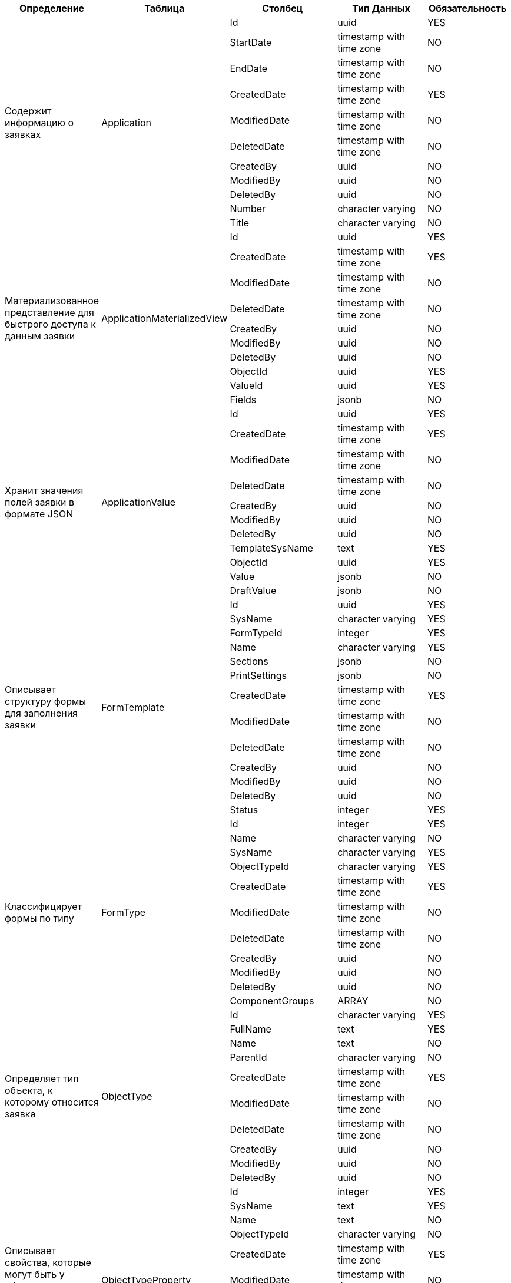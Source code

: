 [cols="2,2,3,3,2", options="header"]
|===
^| Определение                                                          ^| Таблица                     ^| Столбец          ^| Тип Данных               ^| Обязательность
.11+.^| Содержит информацию о заявках                                        .11+.^| Application                 | Id               | uuid                     | YES    
                             | StartDate        | timestamp with time zone | NO     
                             | EndDate          | timestamp with time zone | NO     
                             | CreatedDate      | timestamp with time zone | YES    
                             | ModifiedDate     | timestamp with time zone | NO     
                             | DeletedDate      | timestamp with time zone | NO     
                             | CreatedBy        | uuid                     | NO     
                             | ModifiedBy       | uuid                     | NO     
                             | DeletedBy        | uuid                     | NO     
                             | Number           | character varying        | NO     
                             | Title            | character varying        | NO     
.10+.^| Материализованное представление для быстрого доступа к данным заявки .10+.^| ApplicationMaterializedView | Id               | uuid                     | YES    
                             | CreatedDate      | timestamp with time zone | YES    
                             | ModifiedDate     | timestamp with time zone | NO     
                             | DeletedDate      | timestamp with time zone | NO     
                             | CreatedBy        | uuid                     | NO     
                             | ModifiedBy       | uuid                     | NO     
                             | DeletedBy        | uuid                     | NO     
                             | ObjectId         | uuid                     | YES    
                             | ValueId          | uuid                     | YES    
                             | Fields           | jsonb                    | NO     
.11+.^| Хранит значения полей заявки в формате JSON                          .11+.^| ApplicationValue            | Id               | uuid                     | YES    
                             | CreatedDate      | timestamp with time zone | YES    
                             | ModifiedDate     | timestamp with time zone | NO     
                             | DeletedDate      | timestamp with time zone | NO     
                             | CreatedBy        | uuid                     | NO     
                             | ModifiedBy       | uuid                     | NO     
                             | DeletedBy        | uuid                     | NO     
                             | TemplateSysName  | text                     | YES    
                             | ObjectId         | uuid                     | YES    
                             | Value            | jsonb                    | NO     
                             | DraftValue       | jsonb                    | NO     
.13+.^| Описывает структуру формы для заполнения заявки                      .13+.^| FormTemplate                | Id               | uuid                     | YES    
                             | SysName          | character varying        | YES    
                             | FormTypeId       | integer                  | YES    
                             | Name             | character varying        | YES    
                             | Sections         | jsonb                    | NO     
                             | PrintSettings    | jsonb                    | NO     
                             | CreatedDate      | timestamp with time zone | YES    
                             | ModifiedDate     | timestamp with time zone | NO     
                             | DeletedDate      | timestamp with time zone | NO     
                             | CreatedBy        | uuid                     | NO     
                             | ModifiedBy       | uuid                     | NO     
                             | DeletedBy        | uuid                     | NO     
                             | Status           | integer                  | YES    
.11+.^| Классифицирует формы по типу                                         .11+.^| FormType                    | Id               | integer                  | YES    
                             | Name             | character varying        | NO     
                             | SysName          | character varying        | YES    
                             | ObjectTypeId     | character varying        | YES    
                             | CreatedDate      | timestamp with time zone | YES    
                             | ModifiedDate     | timestamp with time zone | NO     
                             | DeletedDate      | timestamp with time zone | NO     
                             | CreatedBy        | uuid                     | NO     
                             | ModifiedBy       | uuid                     | NO     
                             | DeletedBy        | uuid                     | NO     
                             | ComponentGroups  | ARRAY                    | NO     
.10+.^| Определяет тип объекта, к которому относится заявка                  .10+.^| ObjectType                  | Id               | character varying        | YES    
                             | FullName         | text                     | YES    
                             | Name             | text                     | NO     
                             | ParentId         | character varying        | NO     
                             | CreatedDate      | timestamp with time zone | YES    
                             | ModifiedDate     | timestamp with time zone | NO     
                             | DeletedDate      | timestamp with time zone | NO     
                             | CreatedBy        | uuid                     | NO     
                             | ModifiedBy       | uuid                     | NO     
                             | DeletedBy        | uuid                     | NO     
.11+.^| Описывает свойства, которые могут быть у объекта определенного типа  .11+.^| ObjectTypeProperty          | Id               | integer                  | YES    
                             | SysName          | text                     | YES    
                             | Name             | text                     | NO     
                             | ObjectTypeId     | character varying        | NO     
                             | CreatedDate      | timestamp with time zone | YES    
                             | ModifiedDate     | timestamp with time zone | NO     
                             | DeletedDate      | timestamp with time zone | NO     
                             | CreatedBy        | uuid                     | NO     
                             | ModifiedBy       | uuid                     | NO     
                             | DeletedBy        | uuid                     | NO     
                             | Type             | integer                  | YES    
.2+.^| История миграции баз данных Entity Framework                         .2+.^| __EFMigrationsHistory       | MigrationId      | character varying        | YES    
                             | ProductVersion   | character varying        | YES    
.14+.^| Интеграционные события базы данных                                   .14+.^| __IntegrationEvents         | Id               | uuid                     | YES    
                             | CreatedDate      | timestamp with time zone | YES    
                             | ModifiedDate     | timestamp with time zone | NO     
                             | CreatedBy        | uuid                     | NO     
                             | ModifiedBy       | uuid                     | NO     
                             | SourceId         | uuid                     | NO     
                             | EventBody        | text                     | NO     
                             | EventName        | text                     | NO     
                             | RetryCount       | integer                  | YES    
                             | ErrorMessage     | text                     | NO     
                             | Status           | integer                  | YES    
                             | LastErrorLockTry | timestamp with time zone | NO     
                             | LastErrorTry     | timestamp with time zone | NO     
                             | Discriminator    | text                     | YES    
|===
